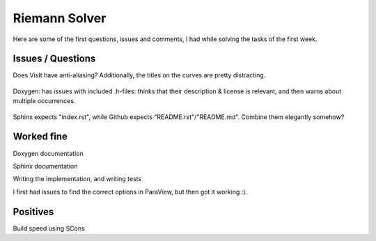 
Riemann Solver
==============

Here are some of the first questions, issues and comments, I had while solving the tasks of the first week.


Issues / Questions
------------------

Does VisIt have anti-aliasing? Additionally, the titles on the curves are pretty distracting.

.. figure:: w1_visit_tsunami.png


Doxygen: has issues with included .h-files: thinks that their description & license is relevant, and then warns about multiple occurrences.

.. figure:: w1_doxygen_warnings.png

Sphinx expects "index.rst", while Github expects "README.rst"/"README.md". Combine them elegantly somehow?


Worked fine
-----------

Doxygen documentation

Sphinx documentation

Writing the implementation, and writing tests

I first had issues to find the correct options in ParaView, but then got it working :).

.. figure:: w1_paraview.png


Positives
---------

Build speed using SCons
